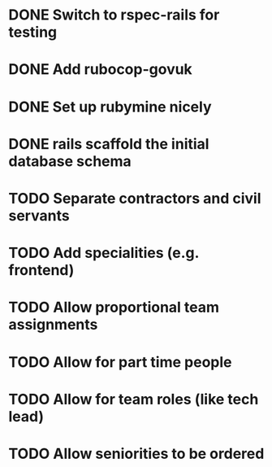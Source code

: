 * DONE Switch to rspec-rails for testing
* DONE Add rubocop-govuk
* DONE Set up rubymine nicely
* DONE rails scaffold the initial database schema
* TODO Separate contractors and civil servants
* TODO Add specialities (e.g. frontend)
* TODO Allow proportional team assignments
* TODO Allow for part time people
* TODO Allow for team roles (like tech lead)
* TODO Allow seniorities to be ordered

